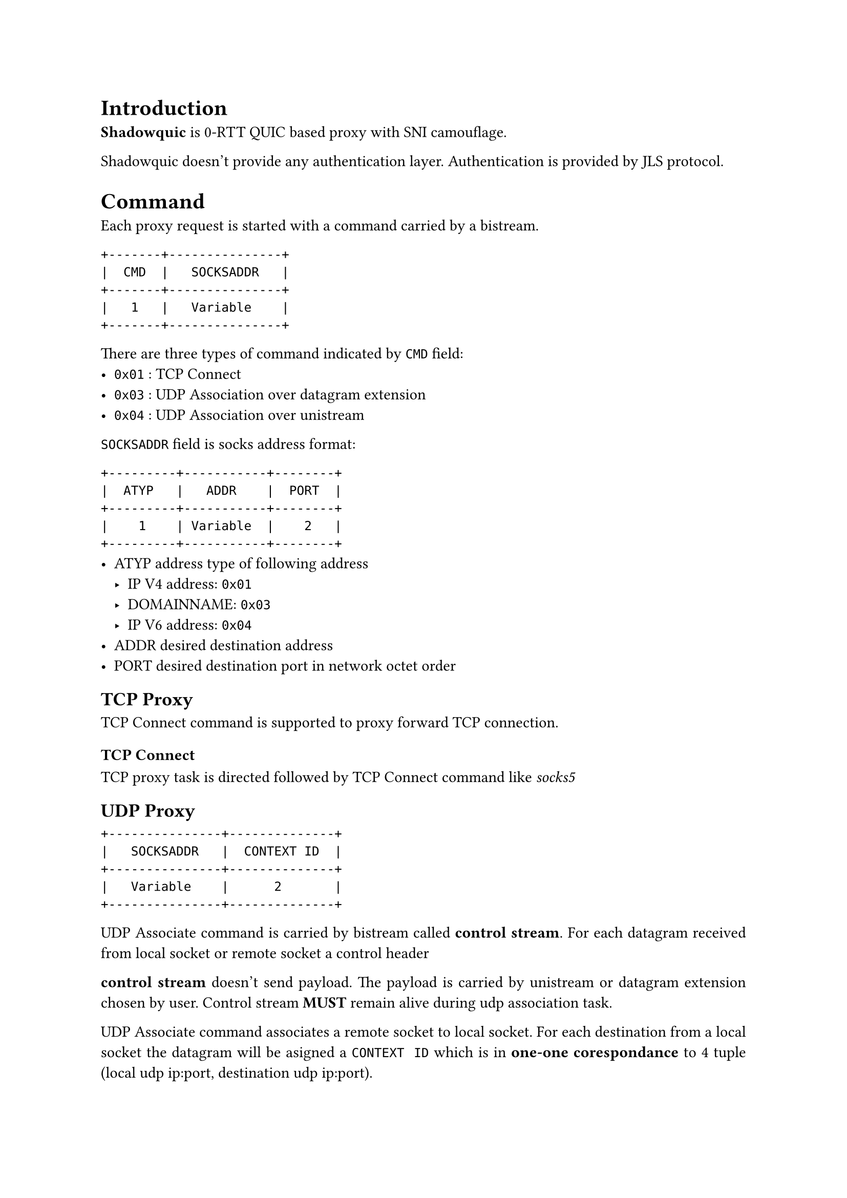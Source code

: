 #set par(justify: true)
= Introduction
*Shadowquic* is 0-RTT QUIC based proxy with SNI camouflage.

Shadowquic doesn't provide any authentication layer.
Authentication is provided by JLS protocol.

= Command
Each proxy request is started with a command carried by a bistream.

```plain
+-------+---------------+
|  CMD  |   SOCKSADDR   |
+-------+---------------+
|   1   |   Variable    |
+-------+---------------+
```
There are three types of command indicated by `CMD` field:
- `0x01` : TCP Connect
- `0x03` : UDP Association over datagram extension
- `0x04` : UDP Association over unistream


`SOCKSADDR` field is socks address format: 
```plain
+---------+-----------+--------+
|  ATYP   |   ADDR    |  PORT  |
+---------+-----------+--------+
|    1    | Variable  |    2   |
+---------+-----------+--------+
```
- ATYP   address type of following address
  - IP V4 address: `0x01`
  -  DOMAINNAME: `0x03`
  -  IP V6 address: `0x04`
-  ADDR       desired destination address
-  PORT desired destination port in network octet
    order

== TCP Proxy
TCP Connect command is supported to proxy forward TCP connection.
=== TCP Connect

TCP proxy task is directed followed by TCP Connect command like _socks5_

== UDP Proxy
```plain
+---------------+--------------+
|   SOCKSADDR   |  CONTEXT ID  |
+---------------+--------------+ 
|   Variable    |      2       |
+---------------+--------------+
```
UDP Associate command is carried by bistream called *control stream*. For each datagram received from local socket or remote socket a control header 

*control stream* doesn't send payload. The payload is carried by unistream or datagram extension chosen by user. 
Control stream *MUST* remain alive during udp association task.

UDP Associate command associates a remote socket to local socket. For each 
destination from a local socket the datagram will be asigned a `CONTEXT ID` which is in *one-one
corespondance* to 4 tuple (local udp ip:port, destination udp ip:port).

Each datagram will be prepended with a 2 bytes context ID. 

For each datagram from local socket or remote socket the `SOCKSADDR` and 
`CONTEXT ID` will be sent in the control stream.

=== Associate Over Stream
```plain
+---------------+--------------+--------------+
|  CONTEXT ID   |     LEN      |    PAYLOAD   |
+---------------+--------------+--------------+ 
|      2        |      2       |   Variable   |
+---------------+--------------+--------------+
```

If the datagram is carried by QUIC unistream, a 2 byte length tag is prepended to the payload. For every the same context id, the unistream could be reused.

=== Associate Over Datagram
```plain
+---------------+--------------+
|  CONTEXT ID   |    PAYLOAD   |
+---------------+--------------+ 
|      2        |   Variable   |
+---------------+--------------+
```
If datagrams are carried by QUIC datagram extension, the payload is sent directly without length field (only with `Context ID`).

